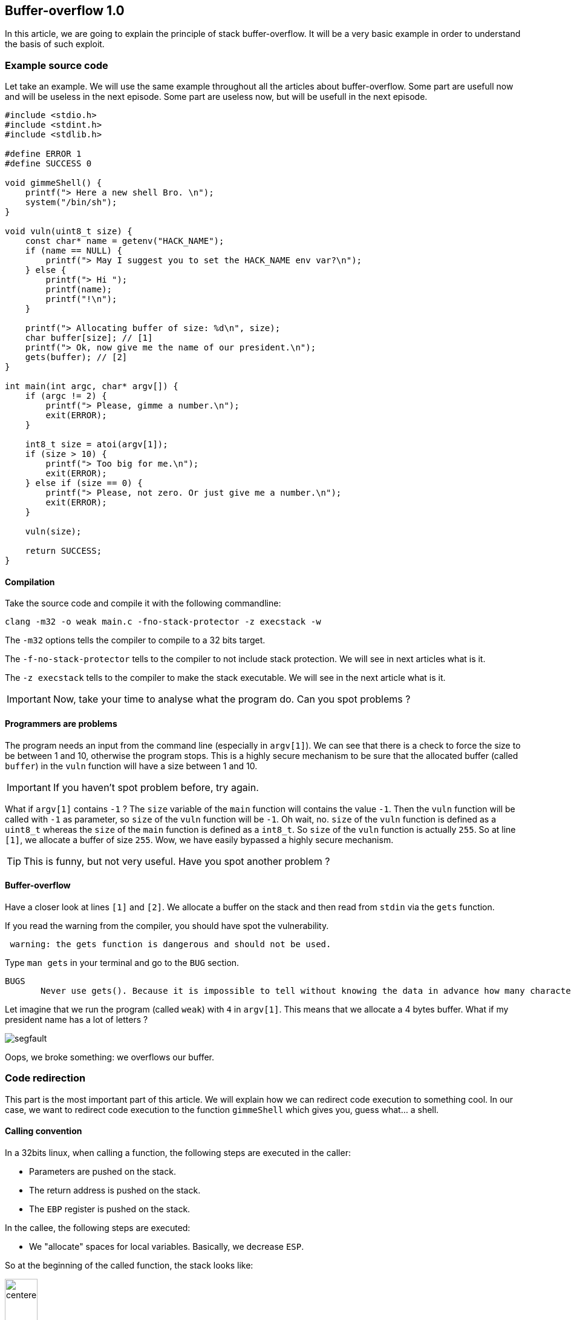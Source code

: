 :source-highlighter: pygments
:imagesdir: img/HACKControlFlowRedirection/
== Buffer-overflow 1.0

In this article, we are going to explain the principle of stack buffer-overflow. It will be a very basic example in order to understand the basis of such exploit.

=== Example source code
Let take an example. We will use the same example throughout all the articles about buffer-overflow. Some part are usefull now and will be useless in the next episode. Some part are useless now, but will be usefull in the next episode.

[source,c++,numbered]
----
#include <stdio.h>
#include <stdint.h>
#include <stdlib.h>

#define ERROR 1
#define SUCCESS 0

void gimmeShell() {
    printf("> Here a new shell Bro. \n");
    system("/bin/sh");
}

void vuln(uint8_t size) {
    const char* name = getenv("HACK_NAME");
    if (name == NULL) {
        printf("> May I suggest you to set the HACK_NAME env var?\n");
    } else {
        printf("> Hi ");
        printf(name);
        printf("!\n");
    }

    printf("> Allocating buffer of size: %d\n", size);
    char buffer[size]; // [1]
    printf("> Ok, now give me the name of our president.\n");
    gets(buffer); // [2]
}

int main(int argc, char* argv[]) {
    if (argc != 2) {
        printf("> Please, gimme a number.\n");
        exit(ERROR);
    }

    int8_t size = atoi(argv[1]);
    if (size > 10) {
        printf("> Too big for me.\n");
        exit(ERROR);
    } else if (size == 0) {
        printf("> Please, not zero. Or just give me a number.\n");
        exit(ERROR);
    }

    vuln(size);

    return SUCCESS;
}
----

==== Compilation
Take the source code and compile it with the following commandline:
[source, bash]
----
clang -m32 -o weak main.c -fno-stack-protector -z execstack -w
----

The `-m32` options tells the compiler to compile to a 32 bits target.

The `-f-no-stack-protector` tells to the compiler to not include stack protection. We will see in next articles what is it.

The `-z execstack` tells to the compiler to make the stack executable. We will see in the next article what is it.

IMPORTANT: Now, take your time to analyse what the program do. Can you spot problems ?

==== Programmers are problems
The program needs an input from the command line (especially in `argv[1]`). We can see that there is a check to force the size to be between 1 and 10, otherwise the program stops. This is a highly secure mechanism to be sure that the allocated buffer (called `buffer`) in the `vuln` function will have a size between 1 and 10.

IMPORTANT: If you haven't spot problem before, try again.

What if `argv[1]` contains `-1` ? The `size` variable of the `main` function will contains the value `-1`. Then the `vuln` function will be called with `-1` as parameter, so `size` of the `vuln` function will be `-1`. Oh wait, no. `size` of the `vuln` function is defined as a `uint8_t` whereas the `size` of the `main` function is defined as a `int8_t`. So `size` of the `vuln` function is actually `255`. So at line `[1]`, we allocate a buffer of size `255`. Wow, we have easily bypassed a highly secure mechanism.

TIP: This is funny, but not very useful. Have you spot another problem ?

==== Buffer-overflow
Have a closer look at lines `[1]` and `[2]`. We allocate a buffer on the stack and then read from `stdin` via the `gets` function.

If you read the warning from the compiler, you should have spot the vulnerability.
[source]
----
 warning: the gets function is dangerous and should not be used.
----
Type `man gets` in your terminal and go to the `BUG` section.
[source]
----
BUGS
       Never use gets(). Because it is impossible to tell without knowing the data in advance how many characters gets() will read, and because gets() will continue to store characters past the end of the buffer, it is extremely dangerous to use.
----

Let imagine that we run the program (called `weak`) with `4` in `argv[1]`. This means that we allocate a 4 bytes buffer. What if my president name has a lot of letters ?

image::segfault.png[]

Oops, we broke something: we overflows our buffer.

=== Code redirection
This part is the most important part of this article. We will explain how we can redirect code execution to something cool. In our case, we want to redirect code execution to the function `gimmeShell` which gives you, guess what... a shell.

==== Calling convention
In a 32bits linux, when calling a function, the following steps are executed in the caller:

* Parameters are pushed on the stack.
* The return address is pushed on the stack.
* The `EBP` register is pushed on the stack.

In the callee, the following steps are executed:

* We "allocate" spaces for local variables. Basically, we decrease `ESP`.

So at the beginning of the called function, the stack looks like:

image::defaultstack.png[centered, width=25%]

For example, for the `vuln` function, the stack looks like:

image::vulnstack.png[centered, width=25%]

==== Exploit
If we write a lot of characters to `buffer`, we will overwrite `name`, the old `EPB` value and finally the return address ! So if we are clever, we can control the execution flow. 

Our input will look like :

[source, bash]
----
[padding] [target address]
----

Our goal is to overwrite the return address with an address that gives us a shell. In this very simple example, we just have to replace the return adress by the address of the `gimmeShell` function.

===== Find target address
To get the address of `gimmeShell`, we are using `gdb` which is a debugger. Just type `gdb ./weak` in your terminal and you'll get a `gdb` shell. Then run `disass gimmeShell` to print to disassembly of the function.

image::disassgimmeshell.png[centered]

Note that I am using the Intel desassembly flavor, which is not the default one for `gdb`. You can change it by typing `set disassembly-flavor intel` on the `gdb` shell.

On the left of the screen, you can see the address of each instruction. We want to jump at the beginning of the `gimmeShell` function, so we have to jump to the address `0x08048500`.

==== Find padding offset
Finding the padding means finding the number of bytes to write to stop just before the return address.

I will show you a very experimental way to do it. Let fire `gdb` again. Then disassemble `main` to find the return adress of the `vuln` function and locate the call to `vuln` in the `main` function.

image::vulncall.png[centered]

The return address of `main` is the address of the instruction just after the call to `vuln`, so in my case `0x080486D8`.

Now, disassemble the `vuln` function and set a breakpoint just after the call the `gets` (which is obviously the cause of our troubles). Then type `run -1` and type `AAAAAAAAAA` when prompt. Then, it should stop at the desired location. Then show 100 bytes from the stack by typing `x/100x $esp`.

image::fullexample.png[centered]

We see at the beginning plenty of `0x41` which are our input `AAAAAAAAAA`. Now, found the return address of the vuln function (Hint: at the bottom right).

IMPORTANT: How many characters are needed to pad our buffer ?

Easy ! Just count the number of bytes between the base of our `0x41` and the return address. In our case, 316 bytes.

Now we are happy because we have everything to build our payload:

[source, bash]
----
["A"*316] [0x08048500]
----

To implement our exploit, just write a small python script that uses the `pwntool` library and run it !

[source, python]
----
from pwn import *
from struct import pack

elf = process(["./weak", "-1"])

p = "A"*316
p += pack("I", 0x08048500)

elf.sendline(p)
elf.interactive()
----

The source code is very easy, but don't hesitate to have a look at the documentation of both `pwntool` and `struct`.

And then, finally, you'll get a shell:

image::final.png[centered]

==== Exploit mitigation
As you may expect, such simple exploit are no more possible on modern architecture with modern security mecanism. One possible mitigation is the canary. We will see more details in the next article but basically. A value is push on the stack just before the return address, at the beginning of the function. At the end of the function, just before the `ret` instruction, we check if the value is still the same. If yes, we execute the `ret`. Otherwise, the stack has been compromised: PANIC.

And of course, in real code, the `gimmeShell` function would not have existed.